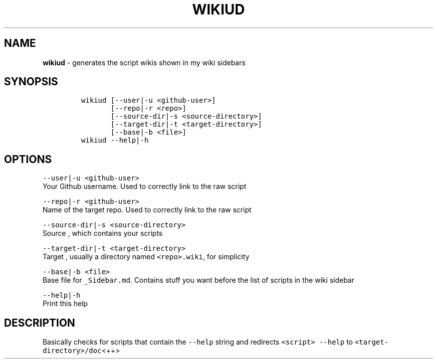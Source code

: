 .TH WIKIUD 1 2021\-06\-01 Linux "User Manuals"
.hy
.SH NAME
.PP
\f[B]wikiud\f[R] - generates the script wikis shown in my wiki sidebars
.SH SYNOPSIS
.IP
.nf
\f[C]
wikiud [--user|-u <github-user>]
       [--repo|-r <repo>]
       [--source-dir|-s <source-directory>]
       [--target-dir|-t <target-directory>]
       [--base|-b <file>]
wikiud --help|-h
\f[R]
.fi
.SH OPTIONS
.PP
\f[C]--user|-u <github-user>\f[R]
.PD 0
.P
.PD
Your Github username.
Used to correctly link to the raw script
.PP
\f[C]--repo|-r <github-user>\f[R]
.PD 0
.P
.PD
Name of the target repo.
Used to correctly link to the raw script
.PP
\f[C]--source-dir|-s <source-directory>\f[R]
.PD 0
.P
.PD
Source , which contains your scripts
.PP
\f[C]--target-dir|-t <target-directory>\f[R]
.PD 0
.P
.PD
Target , usually a directory named \f[C]<repo>.wiki\f[R], for simplicity
.PP
\f[C]--base|-b <file>\f[R]
.PD 0
.P
.PD
Base file for \f[C]_Sidebar.md\f[R].
Contains stuff you want before the list of scripts in the wiki sidebar
.PP
\f[C]--help|-h\f[R]
.PD 0
.P
.PD
Print this help
.SH DESCRIPTION
.PP
Basically checks for scripts that contain the \f[C]--help\f[R] string
and redirects \f[C]<script> --help\f[R] to
\f[C]<target-directory>/doc\f[R]<++>
